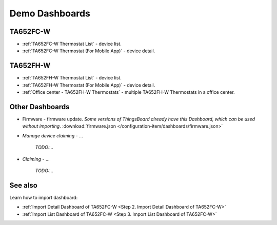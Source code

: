
******************
Demo Dashboards
******************

TA652FC-W
===============

* :ref:`TA652FC-W Thermostat List` - device list.
* :ref:`TA652FC-W Thermostat (For Mobile App)` - device detail.

TA652FH-W
===============

* :ref:`TA652FH-W Thermostat List` - device list.
* :ref:`TA652FH-W Thermostat (For Mobile App)` - device detail.
* :ref:`Office center - TA652FH-W Thermostats` - multiple TA652FH-W Thermostats in a office center.

Other Dashboards
===================

* Firmware - firmware update. *Some versions of ThingsBoard already have this Dashboard, which can be used without importing*. :download:`firmware.json </configuration-item/dashboards/firmware.json>`

* *Manage device claiming* - ...

    *TODO:...*

* *Claiming* - ...

    *TODO:...*

See also
===============

Learn how to import dashboard:

* :ref:`Import Detail Dashboard of TA652FC-W <Step 2. Import Detail Dashboard of TA652FC-W>`
* :ref:`Import List Dashboard of TA652FC-W <Step 3. Import List Dashboard of TA652FC-W>`
